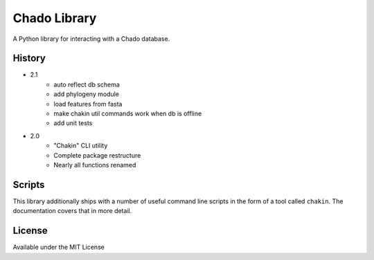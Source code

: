 Chado Library
=============

.. image:: https://travis-ci.org/galaxy-genome-annotation/python-chado.svg?branch=master
    :target: https://travis-ci.org/galaxy-genome-annotation/python-chado

.. image:: https://readthedocs.org/projects/python-chado/badge/?version=latest
    :target: http://python-chado.readthedocs.io/en/latest/?badge=latest
    :alt: Documentation Status

A Python library for interacting with a Chado database.

History
-------

- 2.1
    - auto reflect db schema
    - add phylogeny module
    - load features from fasta
    - make chakin util commands work when db is offline
    - add unit tests

- 2.0
    - "Chakin" CLI utility
    - Complete package restructure
    - Nearly all functions renamed

Scripts
-------

This library additionally ships with a number of useful command line
scripts in the form of a tool called ``chakin``. The documentation covers that in more detail.

License
-------

Available under the MIT License
